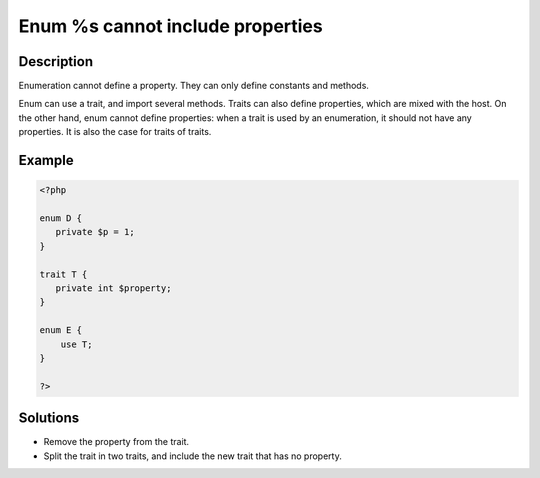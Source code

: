 .. _enum-%s-cannot-include-properties:

Enum %s cannot include properties
---------------------------------
 
.. meta::
	:description:
		Enum %s cannot include properties: Enumeration cannot define a property.
	:og:image: https://php-changed-behaviors.readthedocs.io/en/latest/_static/logo.png
	:og:type: article
	:og:title: Enum %s cannot include properties
	:og:description: Enumeration cannot define a property
	:og:url: https://php-errors.readthedocs.io/en/latest/messages/enum-%25s-cannot-include-properties.html
	:og:locale: en
	:twitter:card: summary_large_image
	:twitter:site: @exakat
	:twitter:title: Enum %s cannot include properties
	:twitter:description: Enum %s cannot include properties: Enumeration cannot define a property
	:twitter:creator: @exakat
	:twitter:image:src: https://php-changed-behaviors.readthedocs.io/en/latest/_static/logo.png

.. raw:: html

	<script type="application/ld+json">{"@context":"https:\/\/schema.org","@graph":[{"@type":"WebPage","@id":"https:\/\/php-errors.readthedocs.io\/en\/latest\/tips\/enum-%s-cannot-include-properties.html","url":"https:\/\/php-errors.readthedocs.io\/en\/latest\/tips\/enum-%s-cannot-include-properties.html","name":"Enum %s cannot include properties","isPartOf":{"@id":"https:\/\/www.exakat.io\/"},"datePublished":"Wed, 29 Jan 2025 10:58:42 +0000","dateModified":"Wed, 29 Jan 2025 10:58:42 +0000","description":"Enumeration cannot define a property","inLanguage":"en-US","potentialAction":[{"@type":"ReadAction","target":["https:\/\/php-tips.readthedocs.io\/en\/latest\/tips\/enum-%s-cannot-include-properties.html"]}]},{"@type":"WebSite","@id":"https:\/\/www.exakat.io\/","url":"https:\/\/www.exakat.io\/","name":"Exakat","description":"Smart PHP static analysis","inLanguage":"en-US"}]}</script>

Description
___________
 
Enumeration cannot define a property. They can only define constants and methods. 

Enum can use a trait, and import several methods. Traits can also define properties, which are mixed with the host. On the other hand, enum cannot define properties: when a trait is used by an enumeration, it should not have any properties. It is also the case for traits of traits.

Example
_______

.. code-block:: php

   <?php
   
   enum D {
      private $p = 1;
   }
   
   trait T {
      private int $property; 
   }
   
   enum E {
       use T;
   }
   
   ?>

Solutions
_________

+ Remove the property from the trait.
+ Split the trait in two traits, and include the new trait that has no property.
